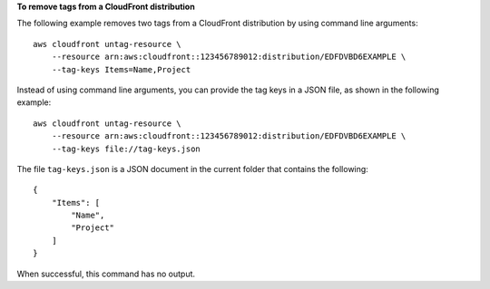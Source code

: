 **To remove tags from a CloudFront distribution**

The following example removes two tags from a CloudFront distribution by using
command line arguments::

    aws cloudfront untag-resource \
        --resource arn:aws:cloudfront::123456789012:distribution/EDFDVBD6EXAMPLE \
        --tag-keys Items=Name,Project

Instead of using command line arguments, you can provide the tag keys in a JSON
file, as shown in the following example::

    aws cloudfront untag-resource \
        --resource arn:aws:cloudfront::123456789012:distribution/EDFDVBD6EXAMPLE \
        --tag-keys file://tag-keys.json

The file ``tag-keys.json`` is a JSON document in the current folder that
contains the following::

    {
        "Items": [
            "Name",
            "Project"
        ]
    }

When successful, this command has no output.
